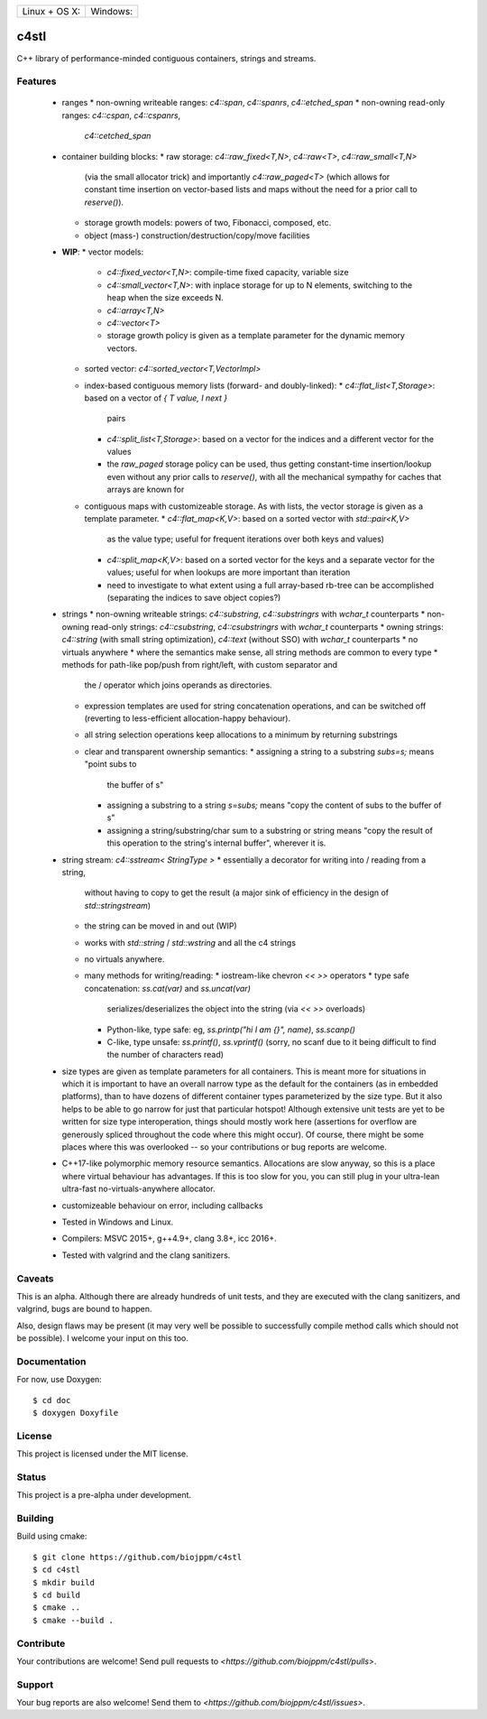 
========================  ======================
 Linux + OS X: |travis|    Windows: |appveyor|
========================  ======================

c4stl
=====

C++ library of performance-minded contiguous containers, strings and streams.


Features
--------

  * ranges
    * non-owning writeable ranges: `c4::span`, `c4::spanrs`, `c4::etched_span`
    * non-owning read-only ranges: `c4::cspan`, `c4::cspanrs`,
      `c4::cetched_span`
  * container building blocks:
    * raw storage: `c4::raw_fixed<T,N>`, `c4::raw<T>`, `c4::raw_small<T,N>`
      (via the small allocator trick) and importantly `c4::raw_paged<T>` (which
      allows for constant time insertion on vector-based lists and maps
      without the need for a prior call to `reserve()`).
    * storage growth models: powers of two, Fibonacci, composed, etc.
    * object (mass-) construction/destruction/copy/move facilities
  * **WIP**:
    * vector models:
      * `c4::fixed_vector<T,N>`: compile-time fixed capacity, variable size
      * `c4::small_vector<T,N>`: with inplace storage for up to N elements,
        switching to the heap when the size exceeds N.
      * `c4::array<T,N>`
      * `c4::vector<T>`
      * storage growth policy is given as a template parameter for the
        dynamic memory vectors.
    * sorted vector: `c4::sorted_vector<T,VectorImpl>`
    * index-based contiguous memory lists (forward- and doubly-linked):
      * `c4::flat_list<T,Storage>`: based on a vector of `{ T value, I next }`
        pairs
      * `c4::split_list<T,Storage>`: based on a vector for the indices and a
        different vector for the values
      * the `raw_paged` storage policy can be used, thus getting constant-time
        insertion/lookup even without any prior calls to `reserve()`, with
        all the mechanical sympathy for caches that arrays are known for
    * contiguous maps with customizeable storage. As with lists, the vector
      storage is given as a template parameter.
      * `c4::flat_map<K,V>`: based on a sorted vector with `std::pair<K,V>`
        as the value type; useful for frequent iterations over both keys and
        values)
      * `c4::split_map<K,V>`: based on a sorted vector for the keys and a
        separate vector for the values; useful for when lookups are more
        important than iteration
      * need to investigate to what extent using a full array-based rb-tree
        can be accomplished (separating the indices to save object copies?)
  * strings
    * non-owning writeable strings: `c4::substring`, `c4::substringrs` with `wchar_t` counterparts
    * non-owning read-only strings: `c4::csubstring`, `c4::csubstringrs` with `wchar_t` counterparts
    * owning strings: `c4::string` (with small string optimization), `c4::text`
    (without SSO) with `wchar_t` counterparts
    * no virtuals anywhere
    * where the semantics make sense, all string methods are common to every type
    * methods for path-like pop/push from right/left, with custom separator and
      the / operator which joins operands as directories.
    * expression templates are used for string concatenation operations, and
      can be switched off (reverting to less-efficient allocation-happy
      behaviour).
    * all string selection operations keep allocations to a minimum by returning
      substrings
    * clear and transparent ownership semantics:
      * assigning a string to a substring `subs=s;` means "point subs to
        the buffer of s"
      * assigning a substring to a string `s=subs;` means "copy the content
        of subs to the buffer of s"
      * assigning a string/substring/char sum to a substring or string
        means "copy the result of this operation to the string's internal
        buffer", wherever it is.
  * string stream: `c4::sstream< StringType >`
    * essentially a decorator for writing into / reading from a string,
      without having to copy to get the result (a major sink of efficiency in
      the design of `std::stringstream`)
    * the string can be moved in and out (WIP)
    * works with `std::string` / `std::wstring` and all the c4 strings
    * no virtuals anywhere.
    * many methods for writing/reading:
      * iostream-like chevron `<<` `>>` operators
      * type safe concatenation: `ss.cat(var)` and `ss.uncat(var)`
        serializes/deserializes the object into the string (via `<<` `>>`
        overloads)
      * Python-like, type safe: eg, `ss.printp("hi I am {}", name)`, `ss.scanp()`
      * C-like, type unsafe: `ss.printf()`, `ss.vprintf()` (sorry, no scanf
        due to it being difficult to find the number of characters read)
  * size types are given as template parameters for all containers. This is
    meant more for situations in which it is important to have an overall
    narrow type as the default for the containers (as in embedded platforms),
    than to have dozens of different container types parameterized by the
    size type. But it also helps to be able to go narrow for just that
    particular hotspot! Although extensive unit tests are yet to be written
    for size type interoperation, things should mostly work here (assertions
    for overflow are generously spliced throughout the code where this might
    occur). Of course, there might be some places where this was overlooked
    -- so your contributions or bug reports are welcome.
  * C++17-like polymorphic memory resource semantics. Allocations are slow
    anyway, so this is a place where virtual behaviour has advantages. If
    this is too slow for you, you can still plug in your ultra-lean
    ultra-fast no-virtuals-anywhere allocator.
  * customizeable behaviour on error, including callbacks
  * Tested in Windows and Linux.
  * Compilers: MSVC 2015+, g++4.9+, clang 3.8+, icc 2016+.
  * Tested with valgrind and the clang sanitizers.


Caveats
-------

This is an alpha. Although there are already hundreds of unit tests, and they are
executed with the clang sanitizers, and valgrind, bugs are bound to
happen.

Also, design flaws may be present (it may very well be possible to
successfully compile method calls which should not be possible). I welcome
your input on this too.


Documentation
-------------

For now, use Doxygen::

  $ cd doc
  $ doxygen Doxyfile


License
-------

This project is licensed under the MIT license.


Status
------

This project is a pre-alpha under development.


Building
--------

Build using cmake::

    $ git clone https://github.com/biojppm/c4stl
    $ cd c4stl
    $ mkdir build
    $ cd build
    $ cmake ..
    $ cmake --build .


Contribute
----------

Your contributions are welcome! Send pull requests to `<https://github.com/biojppm/c4stl/pulls>`.


Support
-------

Your bug reports are also welcome! Send them to `<https://github.com/biojppm/c4stl/issues>`.


.. |travis| image:: https://travis-ci.org/biojppm/c4stl.svg?branch=master
    :target: https://travis-ci.org/biojppm/c4stl
.. |appveyor| image:: https://ci.appveyor.com/api/projects/status/github/biojppm/c4stl?branch=master&svg=true
    :target: https://ci.appveyor.com/project/biojppm/c4stl
